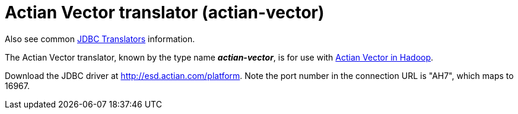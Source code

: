 // Module included in the following assemblies:
// as_jdbc-translators.adoc
[id="actian-vector-translator"]
= Actian Vector translator (actian-vector)

Also see common xref:jdbc_translators[JDBC Translators] information.

The Actian Vector translator, known by the type name *_actian-vector_*, is for use with 
http://esd.actian.com/Express/readme_HSE_2.0.html[Actian Vector in Hadoop].

Download the JDBC driver at http://esd.actian.com/platform[http://esd.actian.com/platform]. 
Note the port number in the connection URL is "AH7", which maps to 16967.
